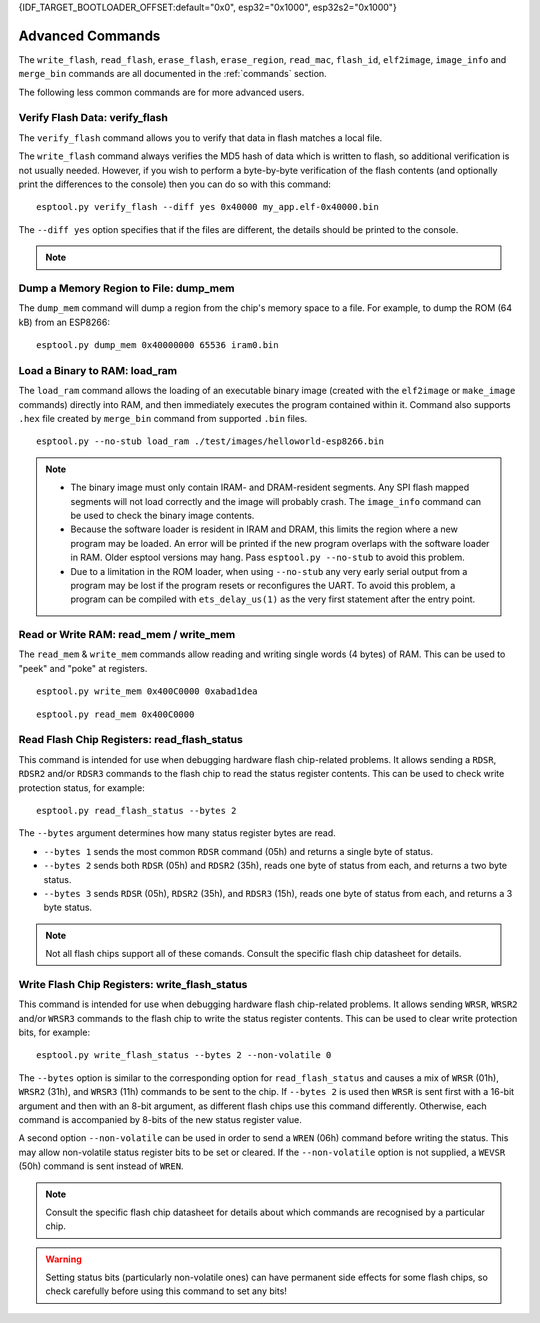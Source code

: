 {IDF_TARGET_BOOTLOADER_OFFSET:default="0x0", esp32="0x1000", esp32s2="0x1000"}

.. _advanced-commands:

Advanced Commands
=================

The ``write_flash``, ``read_flash``, ``erase_flash``, ``erase_region``, ``read_mac``, ``flash_id``, ``elf2image``, ``image_info`` and ``merge_bin`` commands are all documented in the :ref:`commands` section.

The following less common commands are for more advanced users.

.. _verify-flash:

Verify Flash Data: verify_flash
-------------------------------

The ``verify_flash`` command allows you to verify that data in flash matches a local file.

The ``write_flash`` command always verifies the MD5 hash of data which is written to flash, so additional verification is not usually needed. However, if you wish to perform a byte-by-byte verification of the flash contents (and optionally print the differences to the console) then you can do so with this command:

::

    esptool.py verify_flash --diff yes 0x40000 my_app.elf-0x40000.bin


The ``--diff yes`` option specifies that if the files are different, the details should be printed to the console.

.. note::

    .. list::

        * If verifying a default boot image (offset {IDF_TARGET_BOOTLOADER_OFFSET} for {IDF_TARGET_NAME}) then any ``--flash_mode``, ``--flash_size`` and ``--flash_freq`` arguments which were passed to `write_flash` must also be passed to ``verify_flash``. Otherwise, ``verify_flash`` will detect mismatches in the header of the image file.
        * Another way to compare flash contents is to use the ``read_flash`` command, and then use binary diffing tools on the host.

.. _dump-mem:

Dump a Memory Region to File: dump_mem
--------------------------------------

The ``dump_mem`` command will dump a region from the chip's memory space to a file. For example, to dump the ROM (64 kB) from an ESP8266:

::

    esptool.py dump_mem 0x40000000 65536 iram0.bin

.. _load-ram:

Load a Binary to RAM: load_ram
------------------------------

The ``load_ram`` command allows the loading of an executable binary image (created with the ``elf2image`` or ``make_image`` commands) directly into RAM, and then immediately executes the program contained within it. Command also supports ``.hex`` file created by ``merge_bin`` command from supported ``.bin`` files.

::

    esptool.py --no-stub load_ram ./test/images/helloworld-esp8266.bin

.. note::

    * The binary image must only contain IRAM- and DRAM-resident segments. Any SPI flash mapped segments will not load correctly and the image will probably crash. The ``image_info`` command can be used to check the binary image contents.
    * Because the software loader is resident in IRAM and DRAM, this limits the region where a new program may be loaded. An error will be printed if the new program overlaps with the software loader in RAM. Older esptool versions may hang. Pass ``esptool.py --no-stub`` to avoid this problem.
    * Due to a limitation in the ROM loader, when using ``--no-stub`` any very early serial output from a program may be lost if the program resets or reconfigures the UART. To avoid this problem, a program can be compiled with ``ets_delay_us(1)`` as the very first statement after the entry point.

.. _read-mem-write-mem:

Read or Write RAM: read_mem / write_mem
---------------------------------------

The ``read_mem`` & ``write_mem`` commands allow reading and writing single words (4 bytes) of RAM. This can be used to "peek" and "poke" at registers.

::

    esptool.py write_mem 0x400C0000 0xabad1dea

::

    esptool.py read_mem 0x400C0000

.. _read-flash-status:

Read Flash Chip Registers: read_flash_status
--------------------------------------------

This command is intended for use when debugging hardware flash chip-related problems. It allows sending a ``RDSR``, ``RDSR2`` and/or ``RDSR3`` commands to the flash chip to read the status register contents. This can be used to check write protection status, for example:

::

    esptool.py read_flash_status --bytes 2

The ``--bytes`` argument determines how many status register bytes are read.

* ``--bytes 1`` sends the most common ``RDSR`` command (05h) and returns a single byte of status.
* ``--bytes 2`` sends both ``RDSR`` (05h) and ``RDSR2`` (35h), reads one byte of status from each, and returns a two byte status.
* ``--bytes 3`` sends ``RDSR`` (05h), ``RDSR2`` (35h), and ``RDSR3`` (15h), reads one byte of status from each, and returns a 3 byte status.

.. note::

    Not all flash chips support all of these comands. Consult the specific flash chip datasheet for details.

.. _write-flash-status:

Write Flash Chip Registers: write_flash_status
-----------------------------------------------

This command is intended for use when debugging hardware flash chip-related problems. It allows sending ``WRSR``, ``WRSR2`` and/or ``WRSR3`` commands to the flash chip to write the status register contents. This can be used to clear write protection bits, for example:

::

    esptool.py write_flash_status --bytes 2 --non-volatile 0

The ``--bytes`` option is similar to the corresponding option for ``read_flash_status`` and causes a mix of ``WRSR`` (01h), ``WRSR2`` (31h), and ``WRSR3`` (11h) commands to be sent to the chip. If ``--bytes 2`` is used then ``WRSR`` is sent first with a 16-bit argument and then with an 8-bit argument, as different flash chips use this command differently.
Otherwise, each command is accompanied by 8-bits of the new status register value.

A second option ``--non-volatile`` can be used in order to send a ``WREN`` (06h) command before writing the status. This may allow non-volatile status register bits to be set or cleared. If the ``--non-volatile`` option is not supplied, a ``WEVSR`` (50h) command is sent instead of ``WREN``.

.. note::

    Consult the specific flash chip datasheet for details about which commands are recognised by a particular chip.

.. warning::

    Setting status bits (particularly non-volatile ones) can have permanent side effects for some flash chips, so check carefully before using this command to set any bits!

.. only:: esp8266

    .. _chip-id:

    Read the Chip ID: chip_id
    -------------------------

    The ``chip_id`` command allows you to read a 4 byte ID which forms part of the MAC address. It is usually better to use ``read_mac`` to identify a chip.

    On {IDF_TARGET_NAME}, output is the same as the ``system_get_chip_id()`` SDK function. The chip ID is four bytes long, the lower three bytes are the final bytes of the MAC address. The upper byte is zero.

    ::

        esptool.py chip_id

    .. _make-image:

    Assemble a Firmware Image: make_image
    -------------------------------------

    ``make_image`` allows you to manually assemble a firmware image from binary segments (such as those extracted from objcopy). For example:

    ::

        esptool.py --chip esp8266 make_image -f app.text.bin -a 0x40100000 -f app.data.bin -a 0x3ffe8000 -f app.rodata.bin -a 0x3ffe8c00 app.flash.bin

    This command does not require a serial connection.

    .. note::

        In general, it is better to create an ELF image (including any binary data as part of the ELF, by using objcopy or other tools) and then use ``elf2image`` to generate the ``.bin`` file.

    .. _run:

    Boot Application Code: run
    --------------------------

    The ``run`` command immediately exits the bootloader and attempts to boot the normal application code.
